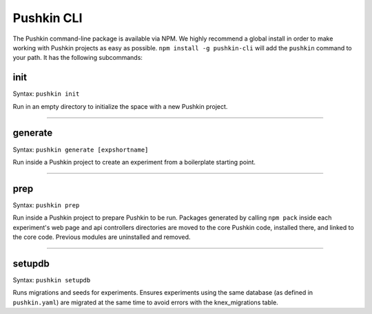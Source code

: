 .. _pushkin_cli:

Pushkin CLI
=============
The Pushkin command-line package is available via NPM. We highly recommend a global install in order to make working with Pushkin projects as easy as possible. ``npm install -g pushkin-cli`` will add the ``pushkin`` command to your path. It has the following subcommands:

init
-------------
Syntax: ``pushkin init``

Run in an empty directory to initialize the space with a new Pushkin project.

----------------

generate
-------------
Syntax: ``pushkin generate [expshortname]``

Run inside a Pushkin project to create an experiment from a boilerplate starting point.

----------------

prep
--------------
Syntax: ``pushkin prep``

Run inside a Pushkin project to prepare Pushkin to be run. Packages generated by calling ``npm pack`` inside each experiment's web page and api controllers directories are moved to the core Pushkin code, installed there, and linked to the core code. Previous modules are uninstalled and removed.

----------------

setupdb
----------------
Syntax: ``pushkin setupdb``

Runs migrations and seeds for experiments. Ensures experiments using the same database (as defined in ``pushkin.yaml``) are migrated at the same time to avoid errors with the knex_migrations table.






